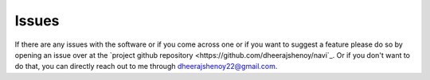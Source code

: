 .. _issues:

Issues
======

If there are any issues with the software or if you come across one or if you want to suggest a feature please do so by opening an issue over at the `project github repository <https://github.com/dheerajshenoy/navi`_. Or if you don't want to do that, you can directly reach out to me through dheerajshenoy22@gmail.com.
